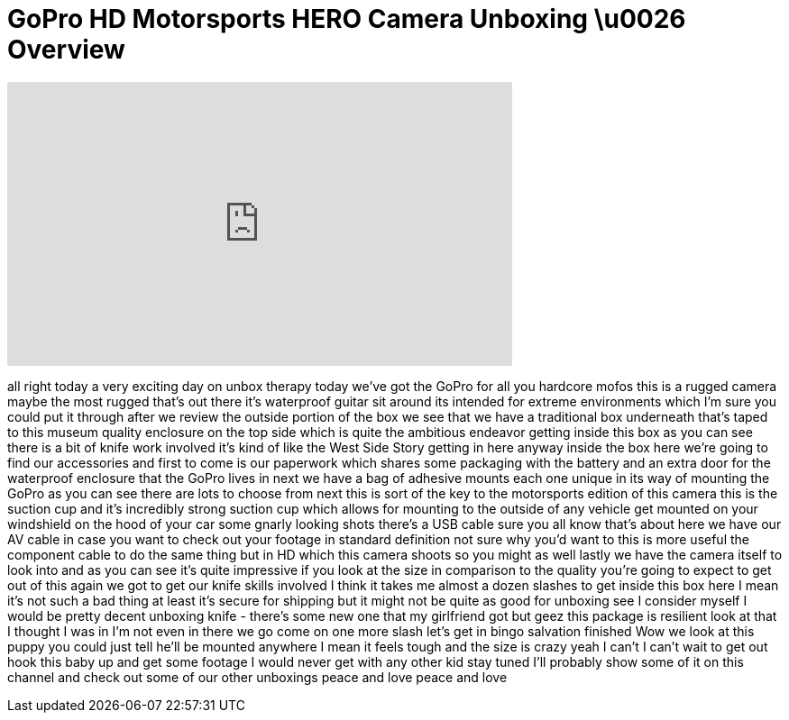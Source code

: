 = GoPro HD Motorsports HERO Camera Unboxing \u0026 Overview
:published_at: 2011-01-05
:hp-alt-title: GoPro HD Motorsports HERO Camera Unboxing \u0026 Overview
:hp-image: https://i.ytimg.com/vi/ZsQx7ftm_jM/maxresdefault.jpg


++++
<iframe width="560" height="315" src="https://www.youtube.com/embed/ZsQx7ftm_jM?rel=0" frameborder="0" allow="autoplay; encrypted-media" allowfullscreen></iframe>
++++

all right today a very exciting day on
unbox therapy today we've got the GoPro
for all you hardcore mofos this is a
rugged camera maybe the most rugged
that's out there it's waterproof guitar
sit around its intended for extreme
environments which I'm sure you could
put it through after we review the
outside portion of the box we see that
we have a traditional box underneath
that's taped to this museum quality
enclosure on the top side which is quite
the ambitious endeavor getting inside
this box as you can see there is a bit
of knife work involved it's kind of like
the West Side Story getting in here
anyway
inside the box here we're going to find
our accessories and first to come is our
paperwork which shares some packaging
with the battery and an extra door for
the waterproof enclosure that the GoPro
lives in next we have a bag of adhesive
mounts each one unique in its way of
mounting the GoPro as you can see there
are lots to choose from
next this is sort of the key to the
motorsports edition of this camera this
is the suction cup and it's incredibly
strong suction cup which allows for
mounting to the outside of any vehicle
get mounted on your windshield on the
hood of your car some gnarly looking
shots there's a USB cable sure you all
know that's about here we have our AV
cable in case you want to check out your
footage in standard definition not sure
why you'd want to this is more useful
the component cable to do the same thing
but in HD which this camera shoots so
you might as well lastly we have the
camera itself to look into and as you
can see it's quite impressive if you
look at the size in comparison to the
quality you're going to expect to get
out of this again we got to get our
knife skills involved I think it takes
me almost a dozen slashes to get inside
this box here I mean it's not such a bad
thing at least it's secure for shipping
but it might not be quite as good for
unboxing see I consider myself I would
be pretty decent unboxing knife -
there's some new one that my girlfriend
got but geez this package is resilient
look at that I thought I was in I'm not
even in there we go come on one more
slash let's get in bingo
salvation finished Wow we look at this
puppy you could just tell he'll be
mounted anywhere I mean it feels tough
and the size is crazy yeah I can't I
can't wait to get out hook this baby up
and get some footage I would never get
with any other kid
stay tuned I'll probably show some of it
on this channel and check out some of
our other unboxings peace and love peace
and love